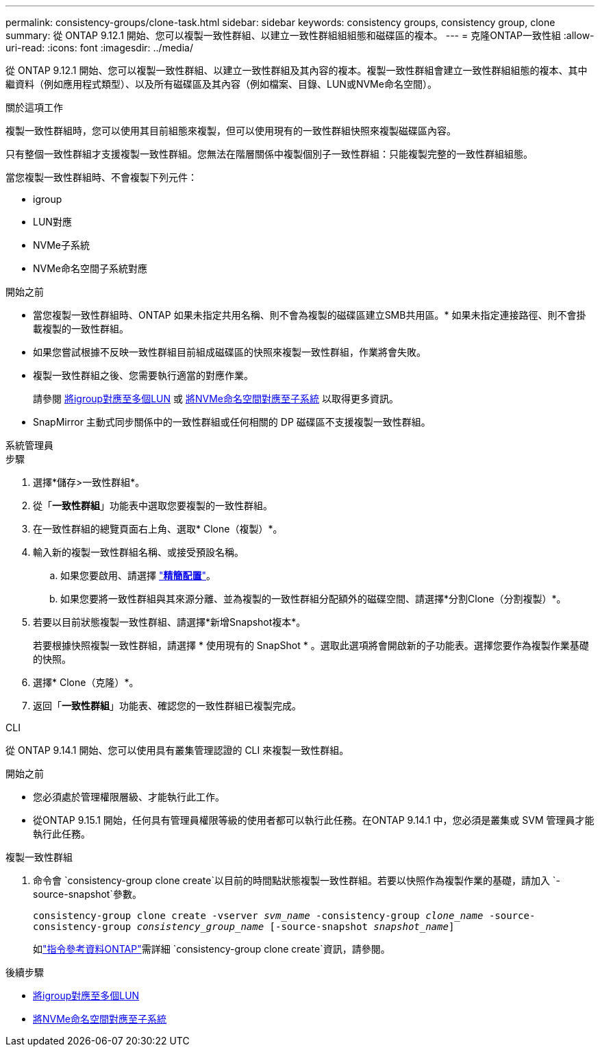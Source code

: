 ---
permalink: consistency-groups/clone-task.html 
sidebar: sidebar 
keywords: consistency groups, consistency group, clone 
summary: 從 ONTAP 9.12.1 開始、您可以複製一致性群組、以建立一致性群組組組態和磁碟區的複本。 
---
= 克隆ONTAP一致性組
:allow-uri-read: 
:icons: font
:imagesdir: ../media/


[role="lead"]
從 ONTAP 9.12.1 開始、您可以複製一致性群組、以建立一致性群組及其內容的複本。複製一致性群組會建立一致性群組組態的複本、其中繼資料（例如應用程式類型）、以及所有磁碟區及其內容（例如檔案、目錄、LUN或NVMe命名空間）。

.關於這項工作
複製一致性群組時，您可以使用其目前組態來複製，但可以使用現有的一致性群組快照來複製磁碟區內容。

只有整個一致性群組才支援複製一致性群組。您無法在階層關係中複製個別子一致性群組：只能複製完整的一致性群組組態。

當您複製一致性群組時、不會複製下列元件：

* igroup
* LUN對應
* NVMe子系統
* NVMe命名空間子系統對應


.開始之前
* 當您複製一致性群組時、ONTAP 如果未指定共用名稱、則不會為複製的磁碟區建立SMB共用區。* 如果未指定連接路徑、則不會掛載複製的一致性群組。
* 如果您嘗試根據不反映一致性群組目前組成磁碟區的快照來複製一致性群組，作業將會失敗。
* 複製一致性群組之後、您需要執行適當的對應作業。
+
請參閱 xref:../task_san_map_igroups_to_multiple_luns.html[將igroup對應至多個LUN] 或 xref:../san-admin/map-nvme-namespace-subsystem-task.html[將NVMe命名空間對應至子系統] 以取得更多資訊。

* SnapMirror 主動式同步關係中的一致性群組或任何相關的 DP 磁碟區不支援複製一致性群組。


[role="tabbed-block"]
====
.系統管理員
--
.步驟
. 選擇*儲存>一致性群組*。
. 從「*一致性群組*」功能表中選取您要複製的一致性群組。
. 在一致性群組的總覽頁面右上角、選取* Clone（複製）*。
. 輸入新的複製一致性群組名稱、或接受預設名稱。
+
.. 如果您要啟用、請選擇 link:../concepts/thin-provisioning-concept.html["*精簡配置*"^]。
.. 如果您要將一致性群組與其來源分離、並為複製的一致性群組分配額外的磁碟空間、請選擇*分割Clone（分割複製）*。


. 若要以目前狀態複製一致性群組、請選擇*新增Snapshot複本*。
+
若要根據快照複製一致性群組，請選擇 * 使用現有的 SnapShot * 。選取此選項將會開啟新的子功能表。選擇您要作為複製作業基礎的快照。

. 選擇* Clone（克隆）*。
. 返回「*一致性群組*」功能表、確認您的一致性群組已複製完成。


--
.CLI
--
從 ONTAP 9.14.1 開始、您可以使用具有叢集管理認證的 CLI 來複製一致性群組。

.開始之前
* 您必須處於管理權限層級、才能執行此工作。
* 從ONTAP 9.15.1 開始，任何具有管理員權限等級的使用者都可以執行此任務。在ONTAP 9.14.1 中，您必須是叢集或 SVM 管理員才能執行此任務。


.複製一致性群組
. 命令會 `consistency-group clone create`以目前的時間點狀態複製一致性群組。若要以快照作為複製作業的基礎，請加入 `-source-snapshot`參數。
+
`consistency-group clone create -vserver _svm_name_ -consistency-group _clone_name_ -source-consistency-group _consistency_group_name_ [-source-snapshot _snapshot_name_]`

+
如link:https://docs.netapp.com/us-en/ontap-cli/search.html?q=consistency-group+clone+create["指令參考資料ONTAP"^]需詳細 `consistency-group clone create`資訊，請參閱。



--
====
.後續步驟
* xref:../task_san_map_igroups_to_multiple_luns.html[將igroup對應至多個LUN]
* xref:../san-admin/map-nvme-namespace-subsystem-task.html[將NVMe命名空間對應至子系統]

